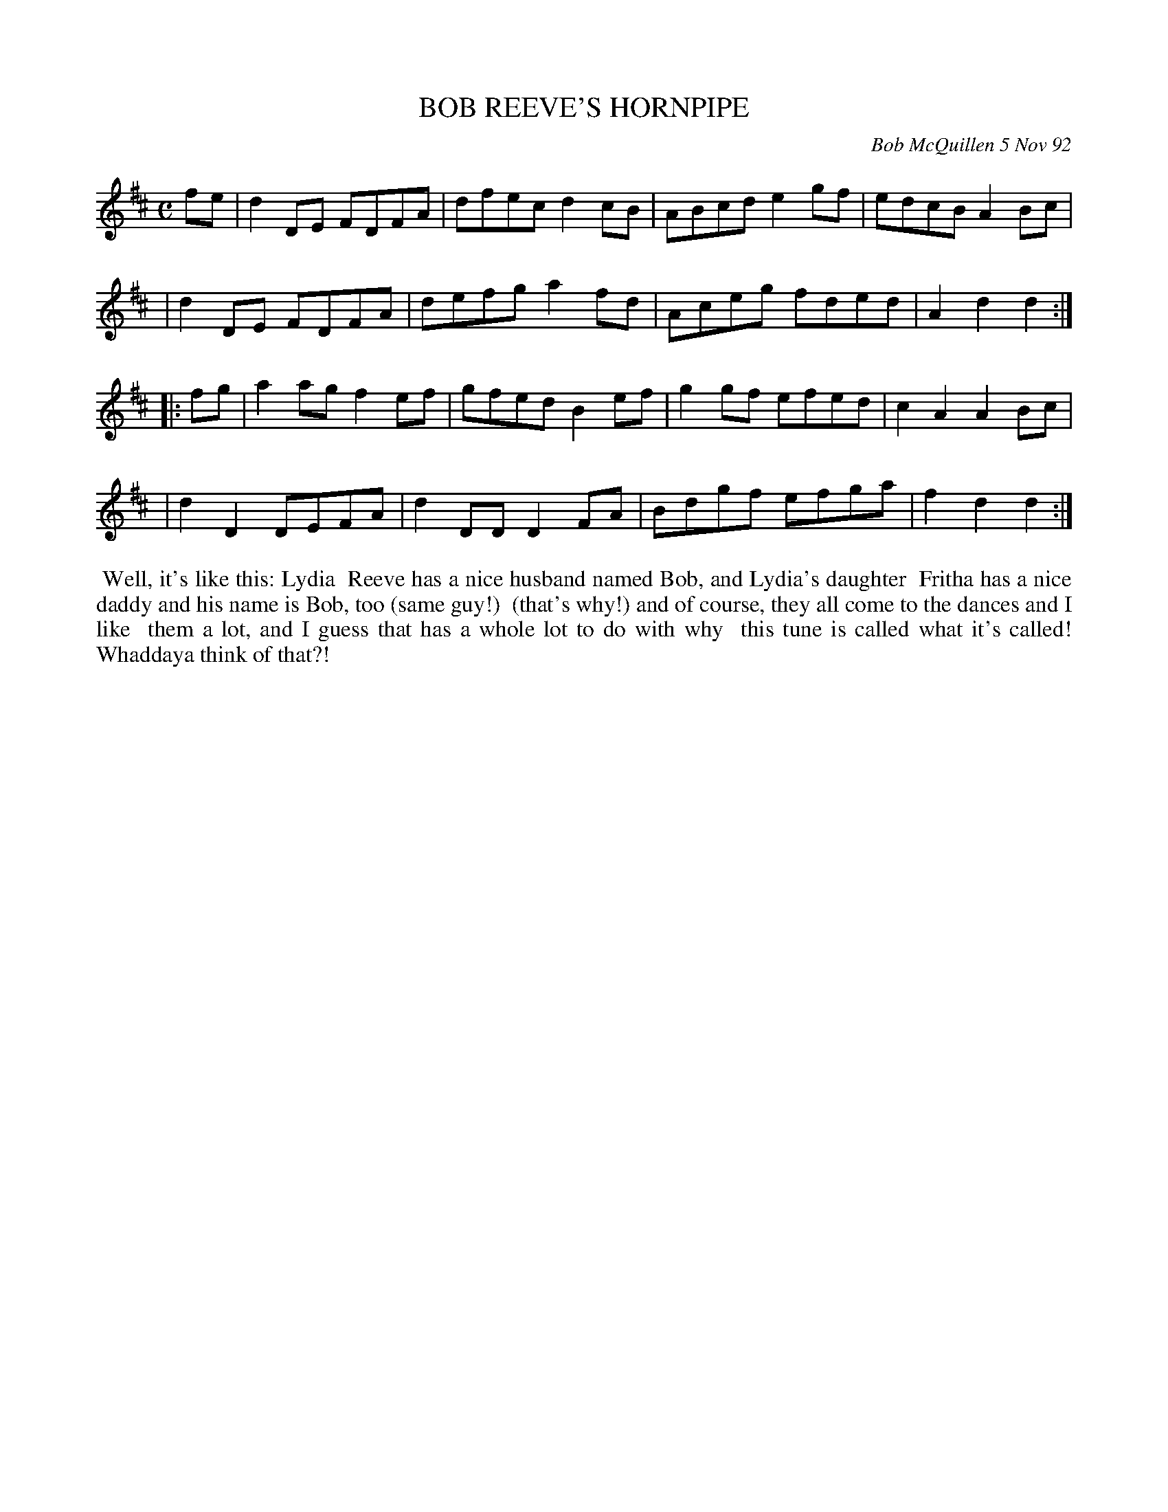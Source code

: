 X: 09011
T: BOB REEVE'S HORNPIPE
C: Bob McQuillen 5 Nov 92
B: Bob's Note Book 9 #11
%R: hornpipe, reel
Z: 2019 John Chambers <jc:trillian.mit.edu>
M: C
L: 1/8
K: D
fe \
| d2DE FDFA | dfec d2cB | ABcd e2gf | edcB A2Bc |
| d2DE FDFA | defg a2fd | Aceg fded | A2d2 d2 :|
|: fg \
| a2ag f2ef | gfed B2ef | g2gf efed | c2A2 A2Bc |
| d2D2 DEFA | d2DD D2FA | Bdgf efga | f2d2 d2 :|
%%begintext align
%% Well, it's like this: Lydia
%% Reeve has a nice husband named Bob, and Lydia's daughter
%% Fritha has a nice daddy and his name is Bob, too (same guy!)
%% (that's why!) and of course, they all come to the dances and I like
%% them a lot, and I guess that has a whole lot to do with why
%% this tune is called what it's called!  Whaddaya think of that?!
%%endtext
